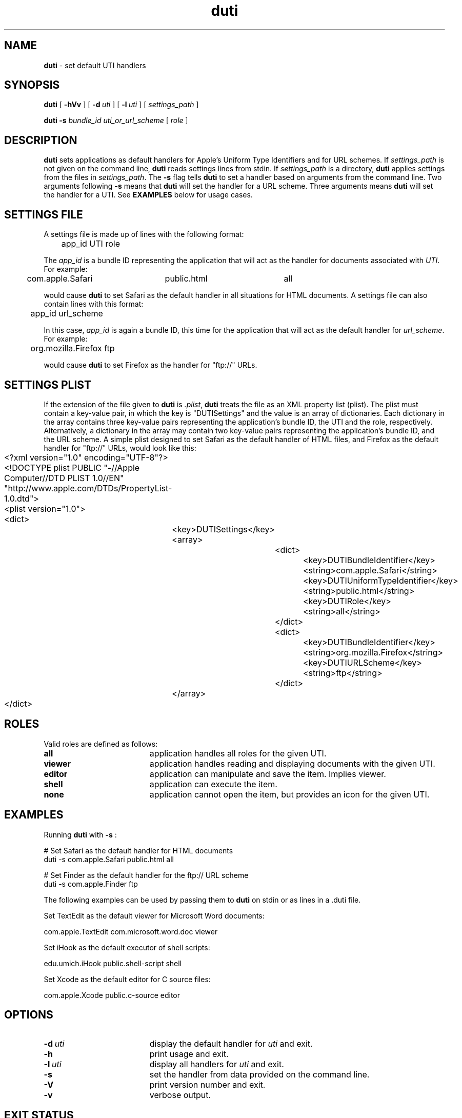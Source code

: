 .TH duti "1" "_DUTI_BUILD_DATE" "University of Michigan" "User Commands"
.SH NAME
.B duti
\- set default UTI handlers
.SH SYNOPSIS
.B duti
[
.BI \-hVv
] [
.BI \-d\  uti
] [
.BI \-l\  uti
] [
.I settings_path
]
.sp
.B duti
.BI \-s
.I bundle_id
.I uti_or_url_scheme
[
.I role
]
.sp
.SH DESCRIPTION
.B duti
sets applications as default handlers for Apple's Uniform Type Identifiers
and for URL schemes.
If 
.I settings_path
is not given on the command line,
.B duti
reads settings lines from stdin. If
.I settings_path
is a directory,
.B duti
applies settings from the files in
.IR settings_path .
The
.BI \-s
flag tells
.B duti
to set a handler based on arguments from the command line. Two arguments
following
.BI \-s
means that
.B duti
will set the handler for a URL scheme. Three arguments means
.B duti
will set the handler for a UTI. See
.B EXAMPLES
below for usage cases.
.sp
.SH SETTINGS FILE
A settings file is made up of lines with the following format:
.sp
.br
	app_id    UTI    role
.br
.sp
The
.I app_id
is a bundle ID representing the application that will act as the
handler for documents associated with
.IR UTI .
For example:
.sp
.br
	com.apple.Safari	public.html	all
.br
.sp
would cause
.B duti
to set Safari as the default handler in all situations for HTML documents.
A settings file can also contain lines with this format:
.sp
.br
	app_id    url_scheme
.br
.sp
In this case,
.I app_id
is again a bundle ID, this time for the application that will act as the
default handler for
.IR url_scheme .
For example:
.sp
.br
	org.mozilla.Firefox     ftp
.br
.sp
would cause
.B duti
to set Firefox as the handler for "ftp://" URLs.
.SH SETTINGS PLIST
If the extension of the file given to
.B duti
is
.IR \.plist ,
.B duti
treats the file as an XML property list (plist).
The plist must contain a key-value pair, in which the key is "DUTISettings"
and the value is an array of dictionaries. Each dictionary in the array
contains three key-value pairs representing the application's bundle ID,
the UTI and the role, respectively. Alternatively, a dictionary in the array
may contain two key-value pairs representing the application's bundle ID,
and the URL scheme. A simple plist designed to set Safari as the default
handler of HTML files, and Firefox as the default handler for "ftp://" URLs,
would look like this:
.sp
.br
	<?xml version="1.0" encoding="UTF-8"?>
.br
	<!DOCTYPE plist PUBLIC "-//Apple Computer//DTD PLIST 1.0//EN" "http://www.apple.com/DTDs/PropertyList-1.0.dtd">
.br
	<plist version="1.0">
.br
	<dict>
.br
		<key>DUTISettings</key>
.br
		<array>
.br
			<dict>
.br
				<key>DUTIBundleIdentifier</key>
.br
				<string>com.apple.Safari</string>
.br
				<key>DUTIUniformTypeIdentifier</key>
.br
				<string>public.html</string>
.br
				<key>DUTIRole</key>
.br
				<string>all</string>
.br
			</dict>
.br
			<dict>
.br
				<key>DUTIBundleIdentifier</key>
.br
				<string>org.mozilla.Firefox</string>
.br
				<key>DUTIURLScheme</key>
.br
				<string>ftp</string>
.br
			</dict>
.br
		</array>
.br
	</dict>
.br
.sp
.SH ROLES
Valid roles are defined as follows:
.sp
.TP 19
.B all
application handles all roles for the given UTI.
.TP 19
.B viewer
application handles reading and displaying documents with the given UTI.
.TP 19
.B editor
application can manipulate and save the item. Implies viewer.
.TP 19
.B shell
application can execute the item.
.TP 19
.B none
application cannot open the item, but provides an icon for the given UTI.
.SH EXAMPLES
Running
.B duti
with
.BI \-s
:
.sp
.br
	# Set Safari as the default handler for HTML documents
.br
	duti -s com.apple.Safari public.html all
.br
.sp
	# Set Finder as the default handler for the ftp:// URL scheme
.br
	duti -s com.apple.Finder ftp
.sp

The following examples can be used by passing them to
.B duti
on stdin or as lines in a .duti file.
.sp
Set TextEdit as the default viewer for Microsoft Word documents:
.sp
.br
	com.apple.TextEdit    com.microsoft.word.doc    viewer
.br
.sp
Set iHook as the default executor of shell scripts:
.sp
.br
	edu.umich.iHook    public.shell-script    shell
.br
.sp
Set Xcode as the default editor for C source files:
.sp
.br
	com.apple.Xcode    public.c-source    editor
.br
.sp
.SH OPTIONS
.TP 19
.BI \-d\  uti
display the default handler for
.I uti
and exit.
.TP 19
.B \-h
print usage and exit.
.TP 19
.BI \-l\  uti
display all handlers for
.I uti
and exit.
.TP 19
.BI \-s
set the handler from data provided on the command line.
.TP 19
.B \-V
print version number and exit.
.TP 19
.B \-v
verbose output.
.sp
.SH EXIT STATUS
.TP 5
0
All settings applied or displayed successfully.
.TP 5
1
Settings could not be applied, or the UTI has no handler.
.TP 5
>1
Error.
.sp
.SH MORE INFO
Mac OS X ships with a number of UTIs already defined. Most third-party
software is responsible for defining its own UTIs. Apple documents UTIs
in the Apple Developer Connection Library at:
.sp
.br
	http://developer.apple.com/referencelibrary/
.br
.sp
To get a list of UTIs on your system, you can use the following command line:
.sp
.br
	`locate lsregister` -dump | grep '[[:space:]]uti:' \\
.br
		| awk '{ print $2 }' | sort | uniq
.sp
.SH SEE ALSO
plutil(1), plist(5)
